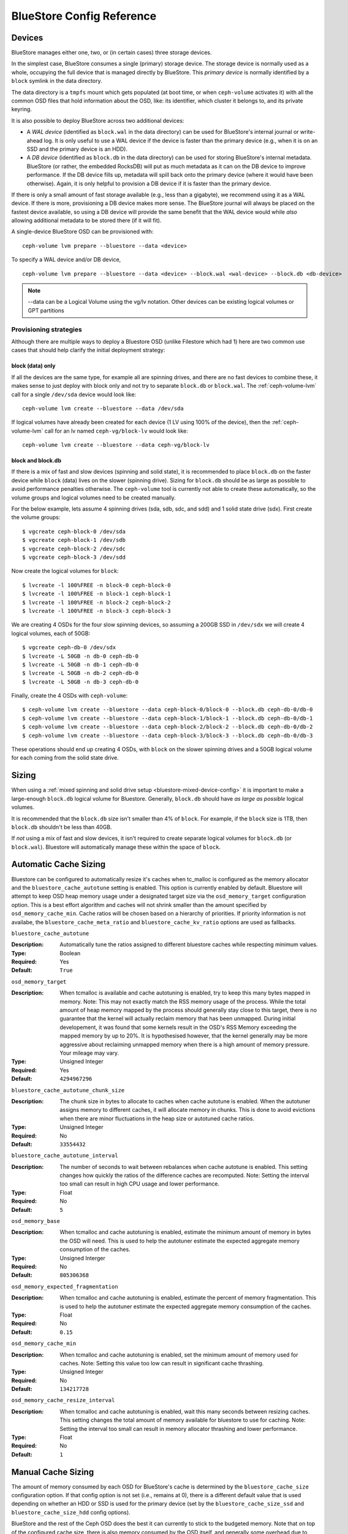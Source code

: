 ==========================
BlueStore Config Reference
==========================

Devices
=======

BlueStore manages either one, two, or (in certain cases) three storage
devices.

In the simplest case, BlueStore consumes a single (primary) storage device.
The storage device is normally used as a whole, occupying the full device that
is managed directly by BlueStore. This *primary device* is normally identified
by a ``block`` symlink in the data directory.

The data directory is a ``tmpfs`` mount which gets populated (at boot time, or
when ``ceph-volume`` activates it) with all the common OSD files that hold
information about the OSD, like: its identifier, which cluster it belongs to,
and its private keyring.

It is also possible to deploy BlueStore across two additional devices:

* A *WAL device* (identified as ``block.wal`` in the data directory) can be
  used for BlueStore's internal journal or write-ahead log. It is only useful
  to use a WAL device if the device is faster than the primary device (e.g.,
  when it is on an SSD and the primary device is an HDD).
* A *DB device* (identified as ``block.db`` in the data directory) can be used
  for storing BlueStore's internal metadata.  BlueStore (or rather, the
  embedded RocksDB) will put as much metadata as it can on the DB device to
  improve performance.  If the DB device fills up, metadata will spill back
  onto the primary device (where it would have been otherwise).  Again, it is
  only helpful to provision a DB device if it is faster than the primary
  device.

If there is only a small amount of fast storage available (e.g., less
than a gigabyte), we recommend using it as a WAL device.  If there is
more, provisioning a DB device makes more sense.  The BlueStore
journal will always be placed on the fastest device available, so
using a DB device will provide the same benefit that the WAL device
would while *also* allowing additional metadata to be stored there (if
it will fit).

A single-device BlueStore OSD can be provisioned with::

  ceph-volume lvm prepare --bluestore --data <device>

To specify a WAL device and/or DB device, ::

  ceph-volume lvm prepare --bluestore --data <device> --block.wal <wal-device> --block.db <db-device>

.. note:: --data can be a Logical Volume using the vg/lv notation. Other
          devices can be existing logical volumes or GPT partitions

Provisioning strategies
-----------------------
Although there are multiple ways to deploy a Bluestore OSD (unlike Filestore
which had 1) here are two common use cases that should help clarify the
initial deployment strategy:

.. _bluestore-single-type-device-config:

**block (data) only**
^^^^^^^^^^^^^^^^^^^^^
If all the devices are the same type, for example all are spinning drives, and
there are no fast devices to combine these, it makes sense to just deploy with
block only and not try to separate ``block.db`` or ``block.wal``. The
:ref:`ceph-volume-lvm` call for a single ``/dev/sda`` device would look like::

    ceph-volume lvm create --bluestore --data /dev/sda

If logical volumes have already been created for each device (1 LV using 100%
of the device), then the :ref:`ceph-volume-lvm` call for an lv named
``ceph-vg/block-lv`` would look like::

    ceph-volume lvm create --bluestore --data ceph-vg/block-lv

.. _bluestore-mixed-device-config:

**block and block.db**
^^^^^^^^^^^^^^^^^^^^^^
If there is a mix of fast and slow devices (spinning and solid state),
it is recommended to place ``block.db`` on the faster device while ``block``
(data) lives on the slower (spinning drive). Sizing for ``block.db`` should be
as large as possible to avoid performance penalties otherwise. The
``ceph-volume`` tool is currently not able to create these automatically, so
the volume groups and logical volumes need to be created manually.

For the below example, lets assume 4 spinning drives (sda, sdb, sdc, and sdd)
and 1 solid state drive (sdx). First create the volume groups::

    $ vgcreate ceph-block-0 /dev/sda
    $ vgcreate ceph-block-1 /dev/sdb
    $ vgcreate ceph-block-2 /dev/sdc
    $ vgcreate ceph-block-3 /dev/sdd

Now create the logical volumes for ``block``::

    $ lvcreate -l 100%FREE -n block-0 ceph-block-0
    $ lvcreate -l 100%FREE -n block-1 ceph-block-1
    $ lvcreate -l 100%FREE -n block-2 ceph-block-2
    $ lvcreate -l 100%FREE -n block-3 ceph-block-3

We are creating 4 OSDs for the four slow spinning devices, so assuming a 200GB
SSD in ``/dev/sdx`` we will create 4 logical volumes, each of 50GB::

    $ vgcreate ceph-db-0 /dev/sdx
    $ lvcreate -L 50GB -n db-0 ceph-db-0
    $ lvcreate -L 50GB -n db-1 ceph-db-0
    $ lvcreate -L 50GB -n db-2 ceph-db-0
    $ lvcreate -L 50GB -n db-3 ceph-db-0

Finally, create the 4 OSDs with ``ceph-volume``::

    $ ceph-volume lvm create --bluestore --data ceph-block-0/block-0 --block.db ceph-db-0/db-0
    $ ceph-volume lvm create --bluestore --data ceph-block-1/block-1 --block.db ceph-db-0/db-1
    $ ceph-volume lvm create --bluestore --data ceph-block-2/block-2 --block.db ceph-db-0/db-2
    $ ceph-volume lvm create --bluestore --data ceph-block-3/block-3 --block.db ceph-db-0/db-3

These operations should end up creating 4 OSDs, with ``block`` on the slower
spinning drives and a 50GB logical volume for each coming from the solid state
drive.

Sizing
======
When using a :ref:`mixed spinning and solid drive setup
<bluestore-mixed-device-config>` it is important to make a large-enough
``block.db`` logical volume for Bluestore. Generally, ``block.db`` should have
*as large as possible* logical volumes.

It is recommended that the ``block.db`` size isn't smaller than 4% of
``block``. For example, if the ``block`` size is 1TB, then ``block.db``
shouldn't be less than 40GB.

If *not* using a mix of fast and slow devices, it isn't required to create
separate logical volumes for ``block.db`` (or ``block.wal``). Bluestore will
automatically manage these within the space of ``block``.


Automatic Cache Sizing
======================

Bluestore can be configured to automatically resize it's caches when tc_malloc
is configured as the memory allocator and the ``bluestore_cache_autotune``
setting is enabled.  This option is currently enabled by default.  Bluestore
will attempt to keep OSD heap memory usage under a designated target size via
the ``osd_memory_target`` configuration option.  This is a best effort
algorithm and caches will not shrink smaller than the amount specified by
``osd_memory_cache_min``.  Cache ratios will be chosen based on a hierarchy
of priorities.  If priority information is not availabe, the
``bluestore_cache_meta_ratio`` and ``bluestore_cache_kv_ratio`` options are
used as fallbacks.

``bluestore_cache_autotune``

:Description: Automatically tune the ratios assigned to different bluestore caches while respecting minimum values.
:Type: Boolean
:Required: Yes
:Default: ``True``

``osd_memory_target``

:Description: When tcmalloc is available and cache autotuning is enabled, try to keep this many bytes mapped in memory. Note: This may not exactly match the RSS memory usage of the process.  While the total amount of heap memory mapped by the process should generally stay close to this target, there is no guarantee that the kernel will actually reclaim  memory that has been unmapped.  During initial developement, it was found that some kernels result in the OSD's RSS Memory exceeding the mapped memory by up to 20%.  It is hypothesised however, that the kernel generally may be more aggressive about reclaiming unmapped memory when there is a high amount of memory pressure.  Your mileage may vary.
:Type: Unsigned Integer
:Required: Yes
:Default: ``4294967296``

``bluestore_cache_autotune_chunk_size``

:Description: The chunk size in bytes to allocate to caches when cache autotune is enabled.  When the autotuner assigns memory to different caches, it will allocate memory in chunks.  This is done to avoid evictions when there are minor fluctuations in the heap size or autotuned cache ratios.
:Type: Unsigned Integer
:Required: No
:Default: ``33554432``

``bluestore_cache_autotune_interval``

:Description: The number of seconds to wait between rebalances when cache autotune is enabled.  This setting changes how quickly the ratios of the difference caches are recomputed.  Note:  Setting the interval too small can result in high CPU usage and lower performance.
:Type: Float
:Required: No
:Default: ``5``

``osd_memory_base``

:Description: When tcmalloc and cache autotuning is enabled, estimate the minimum amount of memory in bytes the OSD will need.  This is used to help the autotuner estimate the expected aggregate memory consumption of the caches.
:Type: Unsigned Interger
:Required: No
:Default: ``805306368``

``osd_memory_expected_fragmentation``

:Description: When tcmalloc and cache autotuning is enabled, estimate the percent of memory fragmentation.  This is used to help the autotuner estimate the expected aggregate memory consumption of the caches.
:Type: Float
:Required: No
:Default: ``0.15``

``osd_memory_cache_min``

:Description: When tcmalloc and cache autotuning is enabled, set the minimum amount of memory used for caches. Note: Setting this value too low can result in significant cache thrashing.
:Type: Unsigned Integer
:Required: No
:Default: ``134217728``

``osd_memory_cache_resize_interval``

:Description: When tcmalloc and cache autotuning is enabled, wait this many seconds between resizing caches.  This setting changes the total amount of memory available for bluestore to use for caching.  Note: Setting the interval too small can result in memory allocator thrashing and lower performance.
:Type: Float
:Required: No
:Default: ``1``


Manual Cache Sizing
===================

The amount of memory consumed by each OSD for BlueStore's cache is
determined by the ``bluestore_cache_size`` configuration option.  If
that config option is not set (i.e., remains at 0), there is a
different default value that is used depending on whether an HDD or
SSD is used for the primary device (set by the
``bluestore_cache_size_ssd`` and ``bluestore_cache_size_hdd`` config
options).

BlueStore and the rest of the Ceph OSD does the best it can currently
to stick to the budgeted memory.  Note that on top of the configured
cache size, there is also memory consumed by the OSD itself, and
generally some overhead due to memory fragmentation and other
allocator overhead.

The configured cache memory budget can be used in a few different ways:

* Key/Value metadata (i.e., RocksDB's internal cache)
* BlueStore metadata
* BlueStore data (i.e., recently read or written object data)

Cache memory usage is governed by the following options:
``bluestore_cache_meta_ratio`` and ``bluestore_cache_kv_ratio``.
The fraction of the cache devoted to data
is governed by the effective bluestore cache size (depending on
``bluestore_cache_size[_ssd|_hdd]`` settings and the device class of the primary
device) as well as the meta and kv ratios.
The data fraction can be calculated by
``<effective_cache_size> * (1 - bluestore_cache_meta_ratio - bluestore_cache_kv_ratio)``

``bluestore_cache_size``

:Description: The amount of memory BlueStore will use for its cache.  If zero, ``bluestore_cache_size_hdd`` or ``bluestore_cache_size_ssd`` will be used instead.
:Type: Unsigned Integer
:Required: Yes
:Default: ``0``

``bluestore_cache_size_hdd``

:Description: The default amount of memory BlueStore will use for its cache when backed by an HDD.
:Type: Unsigned Integer
:Required: Yes
:Default: ``1 * 1024 * 1024 * 1024`` (1 GB)

``bluestore_cache_size_ssd``

:Description: The default amount of memory BlueStore will use for its cache when backed by an SSD.
:Type: Unsigned Integer
:Required: Yes
:Default: ``3 * 1024 * 1024 * 1024`` (3 GB)

``bluestore_cache_meta_ratio``

:Description: The ratio of cache devoted to metadata.
:Type: Floating point
:Required: Yes
:Default: ``.4``

``bluestore_cache_kv_ratio``

:Description: The ratio of cache devoted to key/value data (rocksdb).
:Type: Floating point
:Required: Yes
:Default: ``.4``

``bluestore_cache_kv_max``

:Description: The maximum amount of cache devoted to key/value data (rocksdb).
:Type: Unsigned Integer
:Required: Yes
:Default: ``512 * 1024*1024`` (512 MB)


Checksums
=========

BlueStore checksums all metadata and data written to disk.  Metadata
checksumming is handled by RocksDB and uses `crc32c`. Data
checksumming is done by BlueStore and can make use of `crc32c`,
`xxhash32`, or `xxhash64`.  The default is `crc32c` and should be
suitable for most purposes.

Full data checksumming does increase the amount of metadata that
BlueStore must store and manage.  When possible, e.g., when clients
hint that data is written and read sequentially, BlueStore will
checksum larger blocks, but in many cases it must store a checksum
value (usually 4 bytes) for every 4 kilobyte block of data.

It is possible to use a smaller checksum value by truncating the
checksum to two or one byte, reducing the metadata overhead.  The
trade-off is that the probability that a random error will not be
detected is higher with a smaller checksum, going from about one in
four billion with a 32-bit (4 byte) checksum to one in 65,536 for a
16-bit (2 byte) checksum or one in 256 for an 8-bit (1 byte) checksum.
The smaller checksum values can be used by selecting `crc32c_16` or
`crc32c_8` as the checksum algorithm.

The *checksum algorithm* can be set either via a per-pool
``csum_type`` property or the global config option.  For example, ::

  ceph osd pool set <pool-name> csum_type <algorithm>

``bluestore_csum_type``

:Description: The default checksum algorithm to use.
:Type: String
:Required: Yes
:Valid Settings: ``none``, ``crc32c``, ``crc32c_16``, ``crc32c_8``, ``xxhash32``, ``xxhash64``
:Default: ``crc32c``


Inline Compression
==================

BlueStore supports inline compression using `snappy`, `zlib`, or
`lz4`. Please note that the `lz4` compression plugin is not
distributed in the official release.

Whether data in BlueStore is compressed is determined by a combination
of the *compression mode* and any hints associated with a write
operation.  The modes are:

* **none**: Never compress data.
* **passive**: Do not compress data unless the write operation has a
  *compressible* hint set.
* **aggressive**: Compress data unless the write operation has an
  *incompressible* hint set.
* **force**: Try to compress data no matter what.

For more information about the *compressible* and *incompressible* IO
hints, see :c:func:`rados_set_alloc_hint`.

Note that regardless of the mode, if the size of the data chunk is not
reduced sufficiently it will not be used and the original
(uncompressed) data will be stored.  For example, if the ``bluestore
compression required ratio`` is set to ``.7`` then the compressed data
must be 70% of the size of the original (or smaller).

The *compression mode*, *compression algorithm*, *compression required
ratio*, *min blob size*, and *max blob size* can be set either via a
per-pool property or a global config option.  Pool properties can be
set with::

  ceph osd pool set <pool-name> compression_algorithm <algorithm>
  ceph osd pool set <pool-name> compression_mode <mode>
  ceph osd pool set <pool-name> compression_required_ratio <ratio>
  ceph osd pool set <pool-name> compression_min_blob_size <size>
  ceph osd pool set <pool-name> compression_max_blob_size <size>

``bluestore compression algorithm``

:Description: The default compressor to use (if any) if the per-pool property
              ``compression_algorithm`` is not set. Note that zstd is *not*
              recommended for bluestore due to high CPU overhead when
              compressing small amounts of data.
:Type: String
:Required: No
:Valid Settings: ``lz4``, ``snappy``, ``zlib``, ``zstd``
:Default: ``snappy``

``bluestore compression mode``

:Description: The default policy for using compression if the per-pool property
              ``compression_mode`` is not set. ``none`` means never use
              compression. ``passive`` means use compression when
              :c:func:`clients hint <rados_set_alloc_hint>` that data is
              compressible.  ``aggressive`` means use compression unless
              clients hint that data is not compressible.  ``force`` means use
              compression under all circumstances even if the clients hint that
              the data is not compressible.
:Type: String
:Required: No
:Valid Settings: ``none``, ``passive``, ``aggressive``, ``force``
:Default: ``none``

``bluestore compression required ratio``

:Description: The ratio of the size of the data chunk after
              compression relative to the original size must be at
              least this small in order to store the compressed
              version.

:Type: Floating point
:Required: No
:Default: .875

``bluestore compression min blob size``

:Description: Chunks smaller than this are never compressed.
              The per-pool property ``compression_min_blob_size`` overrides
              this setting.

:Type: Unsigned Integer
:Required: No
:Default: 0

``bluestore compression min blob size hdd``

:Description: Default value of ``bluestore compression min blob size``
              for rotational media.

:Type: Unsigned Integer
:Required: No
:Default: 128K

``bluestore compression min blob size ssd``

:Description: Default value of ``bluestore compression min blob size``
              for non-rotational (solid state) media.

:Type: Unsigned Integer
:Required: No
:Default: 8K

``bluestore compression max blob size``

:Description: Chunks larger than this are broken into smaller blobs sizing
              ``bluestore compression max blob size`` before being compressed.
              The per-pool property ``compression_max_blob_size`` overrides
              this setting.

:Type: Unsigned Integer
:Required: No
:Default: 0

``bluestore compression max blob size hdd``

:Description: Default value of ``bluestore compression max blob size``
              for rotational media.

:Type: Unsigned Integer
:Required: No
:Default: 512K

``bluestore compression max blob size ssd``

:Description: Default value of ``bluestore compression max blob size``
              for non-rotational (solid state) media.

:Type: Unsigned Integer
:Required: No
:Default: 64K

